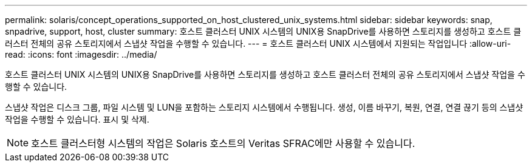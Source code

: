 ---
permalink: solaris/concept_operations_supported_on_host_clustered_unix_systems.html 
sidebar: sidebar 
keywords: snap, snpadrive, support, host, cluster 
summary: 호스트 클러스터 UNIX 시스템의 UNIX용 SnapDrive를 사용하면 스토리지를 생성하고 호스트 클러스터 전체의 공유 스토리지에서 스냅샷 작업을 수행할 수 있습니다. 
---
= 호스트 클러스터 UNIX 시스템에서 지원되는 작업입니다
:allow-uri-read: 
:icons: font
:imagesdir: ../media/


[role="lead"]
호스트 클러스터 UNIX 시스템의 UNIX용 SnapDrive를 사용하면 스토리지를 생성하고 호스트 클러스터 전체의 공유 스토리지에서 스냅샷 작업을 수행할 수 있습니다.

스냅샷 작업은 디스크 그룹, 파일 시스템 및 LUN을 포함하는 스토리지 시스템에서 수행됩니다. 생성, 이름 바꾸기, 복원, 연결, 연결 끊기 등의 스냅샷 작업을 수행할 수 있습니다. 표시 및 삭제.


NOTE: 호스트 클러스터형 시스템의 작업은 Solaris 호스트의 Veritas SFRAC에만 사용할 수 있습니다.

